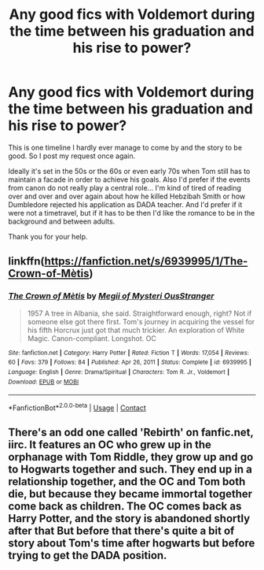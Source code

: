 #+TITLE: Any good fics with Voldemort during the time between his graduation and his rise to power?

* Any good fics with Voldemort during the time between his graduation and his rise to power?
:PROPERTIES:
:Author: I_love_DPs
:Score: 11
:DateUnix: 1611761016.0
:DateShort: 2021-Jan-27
:FlairText: Request
:END:
This is one timeline I hardly ever manage to come by and the story to be good. So I post my request once again.

Ideally it's set in the 50s or the 60s or even early 70s when Tom still has to maintain a facade in order to achieve his goals. Also I'd prefer if the events from canon do not really play a central role... I'm kind of tired of reading over and over and over again about how he killed Hebzibah Smith or how Dumbledore rejected his application as DADA teacher. And I'd prefer if it were not a timetravel, but if it has to be then I'd like the romance to be in the background and between adults.

Thank you for your help.


** linkffn([[https://fanfiction.net/s/6939995/1/The-Crown-of-M%C3%A8tis][https://fanfiction.net/s/6939995/1/The-Crown-of-Mètis]])
:PROPERTIES:
:Author: colorandtimbre
:Score: 3
:DateUnix: 1611775200.0
:DateShort: 2021-Jan-27
:END:

*** [[https://www.fanfiction.net/s/6939995/1/][*/The Crown of Mètis/*]] by [[https://www.fanfiction.net/u/1054584/Megii-of-Mysteri-OusStranger][/Megii of Mysteri OusStranger/]]

#+begin_quote
  1957 A tree in Albania, she said. Straightforward enough, right? Not if someone else got there first. Tom's journey in acquiring the vessel for his fifth Horcrux just got that much trickier. An exploration of White Magic. Canon-compliant. Longshot. OC
#+end_quote

^{/Site/:} ^{fanfiction.net} ^{*|*} ^{/Category/:} ^{Harry} ^{Potter} ^{*|*} ^{/Rated/:} ^{Fiction} ^{T} ^{*|*} ^{/Words/:} ^{17,054} ^{*|*} ^{/Reviews/:} ^{60} ^{*|*} ^{/Favs/:} ^{379} ^{*|*} ^{/Follows/:} ^{84} ^{*|*} ^{/Published/:} ^{Apr} ^{26,} ^{2011} ^{*|*} ^{/Status/:} ^{Complete} ^{*|*} ^{/id/:} ^{6939995} ^{*|*} ^{/Language/:} ^{English} ^{*|*} ^{/Genre/:} ^{Drama/Spiritual} ^{*|*} ^{/Characters/:} ^{Tom} ^{R.} ^{Jr.,} ^{Voldemort} ^{*|*} ^{/Download/:} ^{[[http://www.ff2ebook.com/old/ffn-bot/index.php?id=6939995&source=ff&filetype=epub][EPUB]]} ^{or} ^{[[http://www.ff2ebook.com/old/ffn-bot/index.php?id=6939995&source=ff&filetype=mobi][MOBI]]}

--------------

*FanfictionBot*^{2.0.0-beta} | [[https://github.com/FanfictionBot/reddit-ffn-bot/wiki/Usage][Usage]] | [[https://www.reddit.com/message/compose?to=tusing][Contact]]
:PROPERTIES:
:Author: FanfictionBot
:Score: 1
:DateUnix: 1611775422.0
:DateShort: 2021-Jan-27
:END:


** There's an odd one called 'Rebirth' on fanfic.net, iirc. It features an OC who grew up in the orphanage with Tom Riddle, they grow up and go to Hogwarts together and such. They end up in a relationship together, and the OC and Tom both die, but because they became immortal together come back as children. The OC comes back as Harry Potter, and the story is abandoned shortly after that But before that there's quite a bit of story about Tom's time after hogwarts but before trying to get the DADA position.
:PROPERTIES:
:Author: KvotheTheUndying
:Score: 2
:DateUnix: 1611773033.0
:DateShort: 2021-Jan-27
:END:
